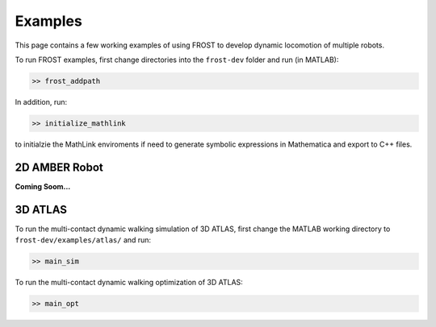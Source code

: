 .. _tutorial:

***************************************
Examples
***************************************

This page contains a few working examples of using FROST to develop dynamic locomotion of multiple robots.

To run FROST examples, first change directories into the ``frost-dev`` folder and run (in MATLAB):

.. code-block:: matlab

   >> frost_addpath
..

In addition, run:

.. code-block:: matlab

   >> initialize_mathlink
..

to initialzie the MathLink enviroments if need to generate symbolic expressions in Mathematica and export to C++ files. 

2D AMBER Robot
======================================

**Coming Soom...**


3D ATLAS
======================================

To run the multi-contact dynamic walking simulation of 3D ATLAS, first change the MATLAB working directory to ``frost-dev/examples/atlas/`` and run:

.. code-block:: matlab

   >> main_sim
..

To run the multi-contact dynamic walking optimization of 3D ATLAS:

.. code-block:: matlab

   >> main_opt
..






